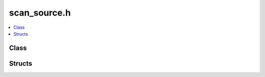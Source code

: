 scan_source.h
=============

.. contents::
   :local:

Class
-----

.. doxygenclass:: ouster::core::ScanSource
   :project: cpp_api
   :members:

Structs
-------

.. doxygenstruct:: ouster::core::Slice
   :project: cpp_api
   :members:

